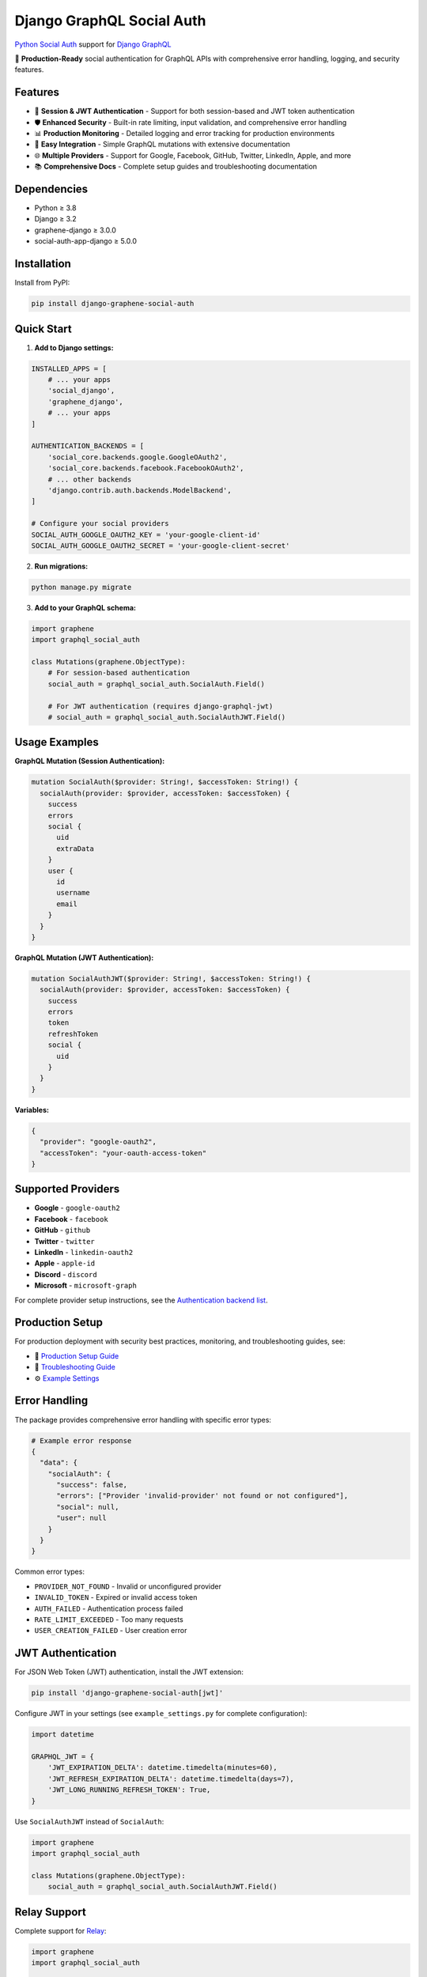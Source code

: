 Django GraphQL Social Auth
==========================

`Python Social Auth`_ support for `Django GraphQL`_

.. _Python Social Auth: https://python-social-auth.readthedocs.io/
.. _Django GraphQL: https://github.com/graphql-python/graphene-django

🚀 **Production-Ready** social authentication for GraphQL APIs with comprehensive error handling, logging, and security features.

Features
--------

* 🔐 **Session & JWT Authentication** - Support for both session-based and JWT token authentication
* 🛡️ **Enhanced Security** - Built-in rate limiting, input validation, and comprehensive error handling  
* 📊 **Production Monitoring** - Detailed logging and error tracking for production environments
* 🔧 **Easy Integration** - Simple GraphQL mutations with extensive documentation
* 🌐 **Multiple Providers** - Support for Google, Facebook, GitHub, Twitter, LinkedIn, Apple, and more
* 📚 **Comprehensive Docs** - Complete setup guides and troubleshooting documentation

Dependencies
------------

* Python ≥ 3.8
* Django ≥ 3.2
* graphene-django ≥ 3.0.0
* social-auth-app-django ≥ 5.0.0

Installation
------------

Install from PyPI:

.. code:: sh

    pip install django-graphene-social-auth

Quick Start
-----------

1. **Add to Django settings:**

.. code:: python

    INSTALLED_APPS = [
        # ... your apps
        'social_django',
        'graphene_django',
        # ... your apps  
    ]

    AUTHENTICATION_BACKENDS = [
        'social_core.backends.google.GoogleOAuth2',
        'social_core.backends.facebook.FacebookOAuth2',
        # ... other backends
        'django.contrib.auth.backends.ModelBackend',
    ]

    # Configure your social providers
    SOCIAL_AUTH_GOOGLE_OAUTH2_KEY = 'your-google-client-id'
    SOCIAL_AUTH_GOOGLE_OAUTH2_SECRET = 'your-google-client-secret'

2. **Run migrations:**

.. code:: sh

    python manage.py migrate

3. **Add to your GraphQL schema:**

.. code:: python

    import graphene
    import graphql_social_auth

    class Mutations(graphene.ObjectType):
        # For session-based authentication
        social_auth = graphql_social_auth.SocialAuth.Field()
        
        # For JWT authentication (requires django-graphql-jwt)
        # social_auth = graphql_social_auth.SocialAuthJWT.Field()

Usage Examples
--------------

**GraphQL Mutation (Session Authentication):**

.. code:: graphql

    mutation SocialAuth($provider: String!, $accessToken: String!) {
      socialAuth(provider: $provider, accessToken: $accessToken) {
        success
        errors
        social {
          uid
          extraData
        }
        user {
          id
          username
          email
        }
      }
    }

**GraphQL Mutation (JWT Authentication):**

.. code:: graphql

    mutation SocialAuthJWT($provider: String!, $accessToken: String!) {
      socialAuth(provider: $provider, accessToken: $accessToken) {
        success
        errors
        token
        refreshToken
        social {
          uid
        }
      }
    }

**Variables:**

.. code:: json

    {
      "provider": "google-oauth2",
      "accessToken": "your-oauth-access-token"
    }

Supported Providers
-------------------

* **Google** - ``google-oauth2``
* **Facebook** - ``facebook``  
* **GitHub** - ``github``
* **Twitter** - ``twitter``
* **LinkedIn** - ``linkedin-oauth2``
* **Apple** - ``apple-id``
* **Discord** - ``discord``
* **Microsoft** - ``microsoft-graph``

For complete provider setup instructions, see the `Authentication backend list`_.

.. _Authentication backend list: https://python-social-auth.readthedocs.io/en/latest/backends/index.html

Production Setup
----------------

For production deployment with security best practices, monitoring, and troubleshooting guides, see:

* 📖 `Production Setup Guide <PRODUCTION_GUIDE.md>`_
* 🔧 `Troubleshooting Guide <TROUBLESHOOTING.md>`_  
* ⚙️ `Example Settings <example_settings.py>`_

Error Handling
--------------

The package provides comprehensive error handling with specific error types:

.. code:: python

    # Example error response
    {
      "data": {
        "socialAuth": {
          "success": false,
          "errors": ["Provider 'invalid-provider' not found or not configured"],
          "social": null,
          "user": null
        }
      }
    }

Common error types:

* ``PROVIDER_NOT_FOUND`` - Invalid or unconfigured provider
* ``INVALID_TOKEN`` - Expired or invalid access token  
* ``AUTH_FAILED`` - Authentication process failed
* ``RATE_LIMIT_EXCEEDED`` - Too many requests
* ``USER_CREATION_FAILED`` - User creation error

JWT Authentication
------------------

For JSON Web Token (JWT) authentication, install the JWT extension:

.. code:: sh

    pip install 'django-graphene-social-auth[jwt]'

Configure JWT in your settings (see ``example_settings.py`` for complete configuration):

.. code:: python

    import datetime
    
    GRAPHQL_JWT = {
        'JWT_EXPIRATION_DELTA': datetime.timedelta(minutes=60),
        'JWT_REFRESH_EXPIRATION_DELTA': datetime.timedelta(days=7),
        'JWT_LONG_RUNNING_REFRESH_TOKEN': True,
    }

Use ``SocialAuthJWT`` instead of ``SocialAuth``:

.. code:: python

    import graphene
    import graphql_social_auth

    class Mutations(graphene.ObjectType):
        social_auth = graphql_social_auth.SocialAuthJWT.Field()

Relay Support
-------------

Complete support for `Relay`_:

.. _Relay: https://facebook.github.io/relay/

.. code:: python

    import graphene
    import graphql_social_auth

    class Mutations(graphene.ObjectType):
        social_auth = graphql_social_auth.relay.SocialAuth.Field()

Relay mutations accept input arguments:

.. code:: graphql

    mutation SocialAuth($input: SocialAuthInput!) {
      socialAuth(input: $input) {
        social {
          uid
        }
      }
    }

Customization
-------------

Customize the ``SocialAuth`` behavior by subclassing ``SocialAuthMutation``:

.. code:: python

    import graphene
    import graphql_social_auth
    from myapp.types import UserType

    class CustomSocialAuth(graphql_social_auth.SocialAuthMutation):
        user = graphene.Field(UserType)

        @classmethod
        def resolve(cls, root, info, social, **kwargs):
            # Custom logic here
            return cls(
                social=social,
                user=social.user,
                success=True,
                errors=[]
            )

Contributing
------------

We welcome contributions! Please see our GitHub repository for:

* 🐛 `Issue tracking <https://github.com/Ademic2022/django-graphene-social-auth/issues>`_
* 💡 `Feature requests <https://github.com/Ademic2022/django-graphene-social-auth/issues/new>`_
* 📝 `Pull requests <https://github.com/Ademic2022/django-graphene-social-auth/pulls>`_

License
-------

This project is licensed under the MIT License - see the `LICENSE <LICENSE>`_ file for details.

Acknowledgments
---------------

This package is a maintained fork of the original `django-graphql-social-auth`_ by `@flavors`_. 

Special thanks to `@omab`_ for `Python Social Auth`_.

.. _django-graphql-social-auth: https://github.com/flavors/django-graphql-social-auth/
.. _@flavors: https://github.com/flavors
.. _@omab: https://github.com/omab
.. _Python Social Auth: https://python-social-auth.readthedocs.io/
